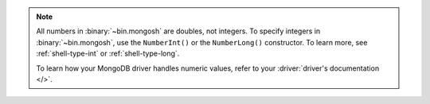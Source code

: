 .. note:: 
    
    All numbers in :binary:`~bin.mongosh` are doubles, not integers. To 
    specify integers in :binary:`~bin.mongosh`, use the ``NumberInt()`` or the 
    ``NumberLong()`` constructor. To learn more, see :ref:`shell-type-int` or 
    :ref:`shell-type-long`.

    To learn how your MongoDB driver handles numeric values, refer to your 
    :driver:`driver's documentation </>`.

    
    